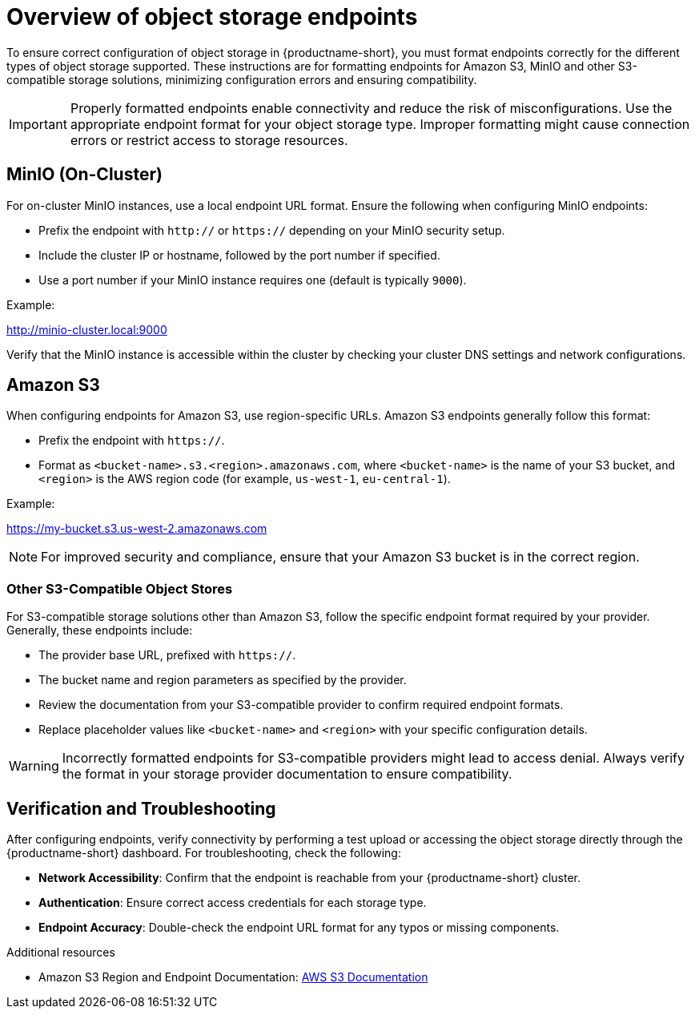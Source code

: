 :_module-type: CONCEPT

[id='overview-of-object-storage-endpoints_{context}']
= Overview of object storage endpoints

[role='_abstract']
To ensure correct configuration of object storage in {productname-short}, you must format endpoints correctly for the different types of object storage supported. These instructions are for formatting endpoints for Amazon S3, MinIO and other S3-compatible storage solutions, minimizing configuration errors and ensuring compatibility.

[IMPORTANT]
====
Properly formatted endpoints enable connectivity and reduce the risk of misconfigurations. Use the appropriate endpoint format for your object storage type. Improper formatting might cause connection errors or restrict access to storage resources.
====

== MinIO (On-Cluster)

For on-cluster MinIO instances, use a local endpoint URL format. Ensure the following when configuring MinIO endpoints:

* Prefix the endpoint with `http://` or `https://` depending on your MinIO security setup.
* Include the cluster IP or hostname, followed by the port number if specified.
* Use a port number if your MinIO instance requires one (default is typically `9000`).

Example:

http://minio-cluster.local:9000

[Note]
====
Verify that the MinIO instance is accessible within the cluster by checking your cluster DNS settings and network configurations.
====

== Amazon S3

When configuring endpoints for Amazon S3, use region-specific URLs. Amazon S3 endpoints generally follow this format:

* Prefix the endpoint with `https://`.
* Format as `<bucket-name>.s3.<region>.amazonaws.com`, where `<bucket-name>` is the name of your S3 bucket, and `<region>` is the AWS region code (for example, `us-west-1`, `eu-central-1`).

Example:

https://my-bucket.s3.us-west-2.amazonaws.com

[NOTE]
====
For improved security and compliance, ensure that your Amazon S3 bucket is in the correct region.
====

=== Other S3-Compatible Object Stores

For S3-compatible storage solutions other than Amazon S3, follow the specific endpoint format required by your provider. Generally, these endpoints include:

* The provider base URL, prefixed with `https://`.
* The bucket name and region parameters as specified by the provider.

* Review the documentation from your S3-compatible provider to confirm required endpoint formats.
* Replace placeholder values like `<bucket-name>` and `<region>` with your specific configuration details.

[WARNING]
====
Incorrectly formatted endpoints for S3-compatible providers might lead to access denial. Always verify the format in your storage provider documentation to ensure compatibility.
====

== Verification and Troubleshooting

After configuring endpoints, verify connectivity by performing a test upload or accessing the object storage directly through the {productname-short} dashboard. For troubleshooting, check the following:

* *Network Accessibility*: Confirm that the endpoint is reachable from your {productname-short} cluster.
* *Authentication*: Ensure correct access credentials for each storage type.
* *Endpoint Accuracy*: Double-check the endpoint URL format for any typos or missing components.


[role="_additional-resources"]
.Additional resources
* Amazon S3 Region and Endpoint Documentation: link:https://docs.aws.amazon.com/general/latest/gr/s3.html[AWS S3 Documentation]


